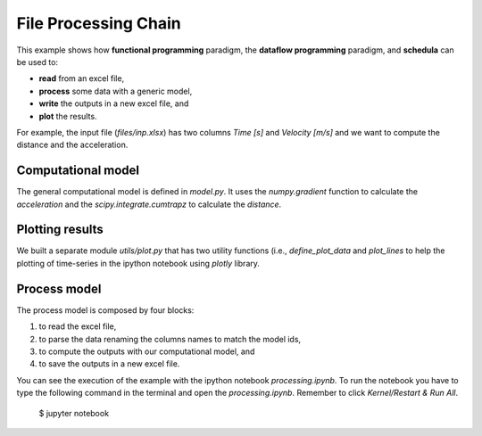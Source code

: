 File Processing Chain
=====================
This example shows how **functional programming** paradigm, the
**dataflow programming** paradigm, and **schedula** can be used to:

- **read** from an excel file,
- **process** some data with a generic model,
- **write** the outputs in a new excel file, and
- **plot** the results.

For example, the input file (`files/inp.xlsx`) has two columns `Time [s]` and
`Velocity [m/s]` and we want to compute the distance and the acceleration.

Computational model
-------------------
The general computational model is defined in `model.py`. It uses the
`numpy.gradient` function to calculate the `acceleration` and the
`scipy.integrate.cumtrapz` to calculate the `distance`.


Plotting results
----------------
We built a separate module `utils/plot.py` that has two utility functions (i.e.,
`define_plot_data` and `plot_lines` to help the plotting of time-series in the
ipython notebook using `plotly` library.


Process model
-------------
The process model is composed by four blocks:

1. to read the excel file,
2. to parse the data renaming the columns names to match the model ids,
3. to compute the outputs with our computational model, and
4. to save the outputs in a new excel file.

You can see the execution of the example with the ipython notebook
`processing.ipynb`. To run the notebook you have to type the following command
in the terminal and open the `processing.ipynb`. Remember to click
`Kernel/Restart & Run All`.

     $ jupyter notebook
